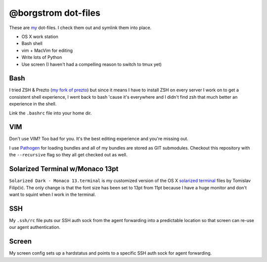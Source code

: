 @borgstrom dot-files
====================
These are my_ dot-files. I check them out and symlink them into place.

* OS X work station
* Bash shell
* vim + MacVim for editing
* Write lots of Python
* Use screen (I haven't had a compelling reason to switch to tmux yet)

Bash
----
I tried ZSH & Prezto (`my fork of prezto`_) but since it means I have to install
ZSH on every server I work on to get a consistent shell experience, I went back
to bash 'cause it's everywhere and I didn't find zsh that much better an
experience in the shell.

Link the ``.bashrc`` file into your home dir.

VIM
---
Don't use VIM? Too bad for you. It's the best editing experience and you're
missing out.

I use Pathogen_ for loading bundles and all of my bundles are stored as GIT
submodules. Checkout this repository with the ``--recursive`` flag so they all
get checked out as well.

Solarized Terminal w/Monaco 13pt
--------------------------------
``Solarized Dark - Monaco 13.terminal`` is my customized version of the OS X
`solarized terminal`_ files by Tomislav Filipčić. The only change is that the
font size has been set to 13pt from 11pt because I have a huge monitor and
don't want to squint when I work in the terminal.

SSH
---
My ``.ssh/rc`` file puts our SSH auth sock from the agent forwarding into a
predictable location so that screen can re-use our agent authentication.

Screen
------
My screen config sets up a hardstatus and points to a specific SSH auth sock
for agent forwarding.

.. _my: https://github.com/borgstrom/
.. _my fork of prezto: https://github.com/borgstrom/prezto
.. _Pathogen: https://github.com/tpope/vim-pathogen
.. _solarized terminal: https://github.com/tomislav/osx-terminal.app-colors-solarized
